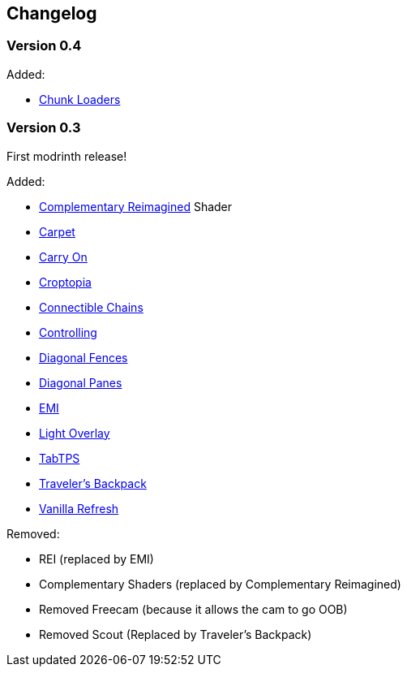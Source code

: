 == Changelog

=== Version 0.4

Added:

* https://modrinth.com/mod/chunk-loaders[Chunk Loaders]

=== Version 0.3

First modrinth release!

Added:

* https://modrinth.com/shader/complementary-reimagined[Complementary Reimagined] Shader
* https://modrinth.com/mod/carpet[Carpet]
* https://modrinth.com/mod/carry-on[Carry On]
* https://www.curseforge.com/minecraft/mc-mods/croptopia[Croptopia]
* https://modrinth.com/mod/connectible_chains[Connectible Chains]
* https://modrinth.com/mod/controlling[Controlling]
* https://modrinth.com/mod/diagonal-fences[Diagonal Fences]
* https://modrinth.com/mod/diagonal-panes[Diagonal Panes]
* https://modrinth.com/mod/emi[EMI]
* https://modrinth.com/mod/light-overlay[Light Overlay]
* https://modrinth.com/plugin/tabtps[TabTPS]
* https://modrinth.com/mod/travelersbackpack[Traveler's Backpack]
* https://modrinth.com/datapack/vanilla-refresh[Vanilla Refresh]

Removed:

* REI (replaced by EMI)
* Complementary Shaders (replaced by Complementary Reimagined)
* Removed Freecam (because it allows the cam to go OOB)
* Removed Scout (Replaced by Traveler's Backpack)
